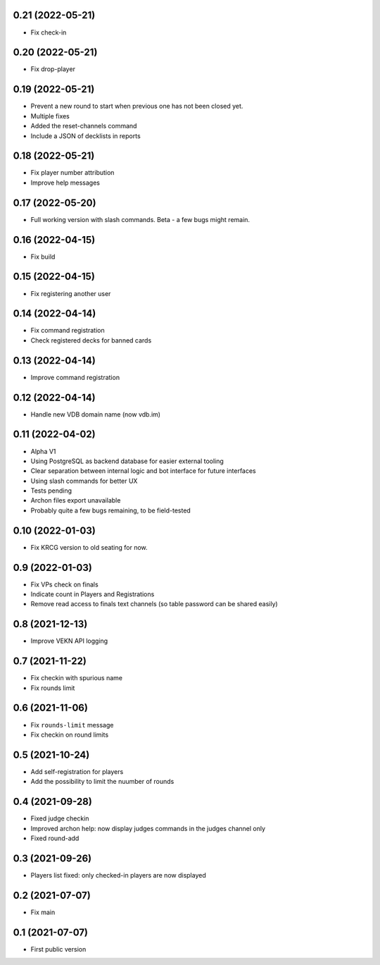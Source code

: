 0.21 (2022-05-21)
-----------------

- Fix check-in


0.20 (2022-05-21)
-----------------

- Fix drop-player


0.19 (2022-05-21)
-----------------

- Prevent a new round to start when previous one has not been closed yet.
- Multiple fixes
- Added the reset-channels command
- Include a JSON of decklists in reports

0.18 (2022-05-21)
-----------------

- Fix player number attribution
- Improve help messages


0.17 (2022-05-20)
-----------------

- Full working version with slash commands. Beta - a few bugs might remain.


0.16 (2022-04-15)
-----------------

- Fix build


0.15 (2022-04-15)
-----------------

- Fix registering another user


0.14 (2022-04-14)
-----------------

- Fix command registration
- Check registered decks for banned cards


0.13 (2022-04-14)
-----------------

- Improve command registration


0.12 (2022-04-14)
-----------------

- Handle new VDB domain name (now vdb.im)


0.11 (2022-04-02)
-----------------

- Alpha V1
- Using PostgreSQL as backend database for easier external tooling
- Clear separation between internal logic and bot interface for future interfaces
- Using slash commands for better UX
- Tests pending
- Archon files export unavailable
- Probably quite a few bugs remaining, to be field-tested

0.10 (2022-01-03)
-----------------

- Fix KRCG version to old seating for now.


0.9 (2022-01-03)
----------------

- Fix VPs check on finals
- Indicate count in Players and Registrations
- Remove read access to finals text channels (so table password can be shared easily)

0.8 (2021-12-13)
----------------

- Improve VEKN API logging


0.7 (2021-11-22)
----------------

- Fix checkin with spurious name
- Fix rounds limit


0.6 (2021-11-06)
----------------

- Fix ``rounds-limit`` message
- Fix checkin on round limits


0.5 (2021-10-24)
----------------

- Add self-registration for players
- Add the possibility to limit the nuumber of rounds


0.4 (2021-09-28)
----------------

- Fixed judge checkin
- Improved archon help: now display judges commands in the judges channel only
- Fixed round-add


0.3 (2021-09-26)
----------------

- Players list fixed: only checked-in players are now displayed


0.2 (2021-07-07)
----------------

- Fix main


0.1 (2021-07-07)
----------------

- First public version
